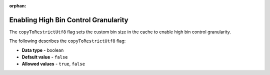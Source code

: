 :orphan:

.. _copy_to_restrict_utf8:

*************************************
Enabling High Bin Control Granularity
*************************************

The ``copyToRestrictUtf8`` flag sets the custom bin size in the cache to enable high bin control granularity.

The following describes the ``copyToRestrictUtf8`` flag:

* **Data type** - boolean
* **Default value** - ``false``
* **Allowed values** - ``true``, ``false``

